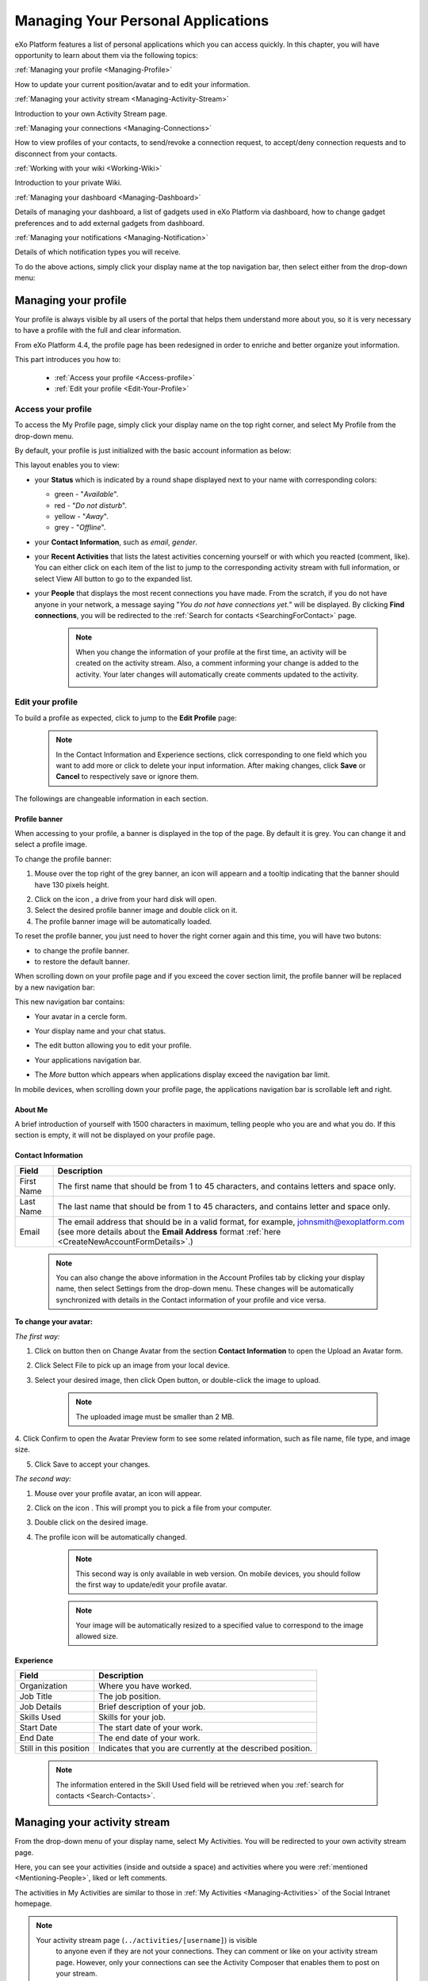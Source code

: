 .. _PersonalApplications:

################################################
Managing Your Personal Applications
################################################

eXo Platform features a list of personal applications which you can access quickly. 
In this chapter, you will have opportunity to learn about them via the following topics:

:ref:`Managing your profile <Managing-Profile>`

How to update your current position/avatar and to edit your information.

:ref:`Managing your activity stream <Managing-Activity-Stream>`

Introduction to your own Activity Stream page.

:ref:`Managing your connections <Managing-Connections>`

How to view profiles of your contacts, to send/revoke a connection request, to accept/deny connection requests and to disconnect from your contacts.

:ref:`Working with your wiki <Working-Wiki>`

Introduction to your private Wiki.

:ref:`Managing your dashboard <Managing-Dashboard>`

Details of managing your dashboard, a list of gadgets used in eXo Platform via dashboard, how to change gadget preferences and to add external gadgets from dashboard.

:ref:`Managing your notifications <Managing-Notification>`

Details of which notification types you will receive.

To do the above actions, simply click your display name at the top navigation bar, then select either from the drop-down menu:

|image0|



.. _Managing-Profile:

=====================
Managing your profile
=====================

Your profile is always visible by all users of the portal that helps them understand more about you, so it is very necessary to have a profile with the full and clear information.

From eXo Platform 4.4, the profile page has been redesigned in order to enriche and better organize yout information.

This part introduces you how to:

 * :ref:`Access your profile <Access-profile>` 
 * :ref:`Edit your profile <Edit-Your-Profile>`
 
 
 .. _Access-profile:

Access your profile
~~~~~~~~~~~~~~~~~~~~~~

To access the My Profile page, simply click your display name on the top
right corner, and select My Profile from the drop-down menu.

|image1|

By default, your profile is just initialized with the basic account
information as below:

This layout enables you to view:

-  your **Status** which is indicated by a round shape displayed next to
   your name with corresponding colors:

   -  green - "*Available*\ ".

   -  red - "*Do not disturb*\ ".

   -  yellow - "*Away*\ ".

   -  grey - "*Offline*\ ".

-  your **Contact Information**, such as *email*, *gender*.

-  your **Recent Activities** that lists the latest activities
   concerning yourself or with which you reacted (comment, like). You
   can either click on each item of the list to jump to the
   corresponding activity stream with full information, or select View
   All button to go to the expanded list.

-  your **People** that displays the most recent connections you have
   made. From the scratch, if you do not have anyone in your network, a
   message saying "*You do not have connections yet.*\ " will be
   displayed. By clicking **Find connections**, you will be redirected
   to the :ref:`Search for contacts <SearchingForContact>` page.

    .. note:: When you change the information of your profile at the first time, an activity will be created on the activity stream. Also, a comment informing your change is added to the activity. Your later changes will automatically create comments updated to the activity.

				|image2|
 
 
 .. _Edit-Your-Profile:

Edit your profile
~~~~~~~~~~~~~~~~~~~

To build a profile as expected, click |image3| to jump to the **Edit
Profile** page:

|image4|

    .. note:: In the Contact Information and Experience sections, click |image5| corresponding to one field which you want to add more or click |image6| to delete your input information. 
				After making changes, click **Save** or **Cancel** to respectively save or ignore them.

The followings are changeable information in each section.

.. _Profile-banner:

Profile banner
---------------

When accessing to your profile, a banner is displayed in the top of the
page. By default it is grey. You can change it and select a profile
image.

To change the profile banner:

1. Mouse over the top right of the grey banner, an icon will appearn |image7| and a tooltip indicating that the banner should have 130 pixels height.

|image8|

2. Click on the icon |image9|, a drive from your hard disk will open.

3. Select the desired profile banner image and double click on it.

4. The profile banner image will be automatically loaded.

|image10|

To reset the profile banner, you just need to hover the right corner
again and this time, you will have two butons:

-  |image11| to change the profile banner.

-  |image12| to restore the default banner.

When scrolling down on your profile page and if you exceed the cover
section limit, the profile banner will be replaced by a new navigation
bar:

|image13|

This new navigation bar contains:

-  Your avatar in a cercle form.

-  Your display name and your chat status.

-  The edit button |image14| allowing you to edit your profile.

-  Your applications navigation bar.

-  The *More* button |image15| which appears when applications display
   exceed the navigation bar limit.

   |image16|

In mobile devices, when scrolling down your profile page, the
applications navigation bar is scrollable left and right.

|image17|

.. _About-me:

About Me
-----------

A brief introduction of yourself with 1500 characters in maximum,
telling people who you are and what you do. If this section is empty, it
will not be displayed on your profile page.

.. _Contact-info:

Contact Information
--------------------


+----------------------+-----------------------------------------------------+
| Field                | Description                                         |
+======================+=====================================================+
| First Name           | The first name that should be from 1 to 45          |
|                      | characters, and contains letters and space only.    |
+----------------------+-----------------------------------------------------+
| Last Name            | The last name that should be from 1 to 45           |
|                      | characters, and contains letter and space only.     |
+----------------------+-----------------------------------------------------+
| Email                | The email address that should be in a valid format, |
|                      | for example, johnsmith@exoplatform.com (see more    |
|                      | details about the **Email Address** format          |
|                      | :ref:`here <CreateNewAccountFormDetails>`.)         |
+----------------------+-----------------------------------------------------+

    .. note:: You can also change the above information in the Account Profiles
				tab by clicking your display name, then select Settings from the
				drop-down menu. These changes will be automatically synchronized
				with details in the Contact information of your profile and vice versa.

+----------------------+-----------------------------------------------------+
| Avatar               | The representative picture of user. If it is not    |
|                      | defined, the default avatar is used.                |
+----------------------+-----------------------------------------------------+
| Job Title            | The job position. Note that the information entered |
|                      | in the field will be retrieved when you             |
|					   |  :ref:`search for contacts <SearchingForContact>    | 
+----------------------+-----------------------------------------------------+
| Gender               | The gender of user. Select your gender from the     |
|                      | select box, either male or female.                  |
+----------------------+-----------------------------------------------------+
| Phone                | The phone numbers at work, home or at other sites   |
|                      | which must be from 3 to 20 numeric characters.      |
+----------------------+-----------------------------------------------------+
| IM                   | The nickname of either IM services that must be     |
|                      | between 3 to 60 characters.                         |
+----------------------+-----------------------------------------------------+
| URL                  | The website address which must be in the correct    |
|                      | format, for example, http://exoplatform.com/.       |
+----------------------+-----------------------------------------------------+

.. _Change-your-avatar:

**To change your avatar:**

*The first way:*

1. Click on |image18| button then on Change Avatar from the section **Contact Information** to open the Upload an Avatar form.

|image19|

2. Click Select File to pick up an image from your local device.

3. Select your desired image, then click Open button, or double-click the image to upload.

    .. note:: The uploaded image must be smaller than 2 MB.

4. Click Confirm to open the Avatar Preview form to see some related
information, such as file name, file type, and image size.

|image20|

5. Click Save to accept your changes.

*The second way:*

1. Mouse over your profile avatar, an icon |image21| will appear.

2. Click on the icon |image22|. This will prompt you to pick a file from your computer.

3. Double click on the desired image.

4. The profile icon will be automatically changed.

    .. note:: This second way is only available in web version. On mobile devices,
			you should follow the first way to update/edit your profile avatar.

    .. note:: Your image will be automatically resized to a specified value to
			correspond to the image allowed size.


.. _Experience:

Experience
-----------

+----------------------+-----------------------------------------------------+
| Field                | Description                                         |
+======================+=====================================================+
| Organization         | Where you have worked.                              |
+----------------------+-----------------------------------------------------+
| Job Title            | The job position.                                   |
+----------------------+-----------------------------------------------------+
| Job Details          | Brief description of your job.                      |
+----------------------+-----------------------------------------------------+
| Skills Used          | Skills for your job.                                |
+----------------------+-----------------------------------------------------+
| Start Date           | The start date of your work.                        |
+----------------------+-----------------------------------------------------+
| End Date             | The end date of your work.                          |
+----------------------+-----------------------------------------------------+
| Still in this        | Indicates that you are currently at the described   |
| position             | position.                                           |
+----------------------+-----------------------------------------------------+

    .. note:: The information entered in the Skill Used field will be retrieved when you :ref:`search for contacts <Search-Contacts>`.


.. _Managing-Activity-Stream:

=============================
Managing your activity stream
=============================

From the drop-down menu of your display name, select My Activities. You
will be redirected to your own activity stream page.

|image23|

Here, you can see your activities (inside and outside a space) and
activities where you were :ref:`mentioned <Mentioning-People>`, liked or left comments.

The activities in My Activities are similar to those in :ref:`My Activities <Managing-Activities>` of the Social Intranet homepage. 

.. note:: Your activity stream page (``../activities/[username]``) is visible
			to anyone even if they are not your connections. They can comment or
			like on your activity stream page. However, only your connections
			can see the Activity Composer that enables them to post on your stream.

 .. _Managing-Connections:

=========================
Managing your connections
=========================


Building connections between you and other users in the system is very
important. It will not only help you follow their activities on the
activity stream, but also improve your communication and collaboration.

This section shows you how to make connection with your desired users
via the following topics:

 * :ref:`Viewing profile of other contacts <View-Profile-Contacts>`
 * :ref:`Sending connection requests <Send-Connection-Request>`
 * :ref:`Revoking a connection request <Revoke-Connection-Request>`
 * :ref:`Accepting/Denying a connection request <Accept-Deny-Connection-Request>`
 * :ref:`Disconnecting from your contacts <Disconnect-Contact>`

To build your connections, you first need to click your display name on
the top navigation bar and select My Connections from the drop-down
menu.

|image24|

The **My Connections** page appears.

    .. note:: If there are so many connections, the Show More bar will appear at the page bottom. Click Show More to see more connections.

.. _MyConnectionPage.Tabs:

This page consists of the following tabs:

-  *Everyone*: lists users who have registered in the eXo Platform system.

-  *My Connections*: lists users who have established connections with you. You can remove these connections by clicking Remove Connection.

       .. note:: The :ref:`suspended users <DisablingUser>` will not be listed in the **Everyone** and **My Connections** applications.

-  *Requests Received*: lists users who have sent you connection request. You can click Confirm to accept being as his/her contact or Ignore to refuse.

-  *Requests Pending*: lists users to whom you have sent connection
   requests. You can also click Cancel Request to revoke your request.

    .. note:: You can also view your connections by clicking People on the left pane to open the People Directory page which lists all users registered in the portal. 
				However, when the number of users in the network is bigger and bigger, you should select the relevant tabs (My Connections, Requests Received, and Requests Pending) to do actions more quickly and conveniently.

.. _View-Profile-Contacts:


Viewing profile of other contacts
~~~~~~~~~~~~~~~~~~~~~~~~~~~~~~~~~~~~

To view all information of a contact, simply click his/her name. You
will be redirected to his/her profile page.

|image25|

You can also see his/her recent activities, connections, Wiki pages,
connection status with you and current status.

-  To see all his/her activities, click Activities on the navigation
   bar.

-  To see all his/her connections, click Connections on the navigation
   bar.

-  To see his/her Wiki pages, click Wiki on the navigation bar. However,
   you can only access this Wiki if it has been :ref:`made public <MakingPublic>`
   by the owner or when you are granted as an administrator.

-  To return his/her profile page, click Profile on the navigation bar.

    .. note:: Regardless of being an administrator, you do not have right to edit profiles of other contacts.
    
If you are not yet connected to the user, you will see in his profile page the connect button in his profile banner:

|image84|

Clicking on that button sends him a connection request, and the button changes to **Cancel request**.

|image85|

When you access a user's profile who sent you a connection request, a dropdown appears in his profile banner allowing either to accept or to deny his request:

|image86|


.. _Send-Connection-Request:

Sending connection requests
~~~~~~~~~~~~~~~~~~~~~~~~~~~~

After :ref:`specifying your desired contact <SearchingForContact>`,
you can send a connection request via one of two ways.

**The first way**

Click Connect under the contact name to send your connection request, or
hover your cursor over the contact name and click Connect button.

|image26|

**The second way**

:ref:`Access the profile page of the contact <View-Profile-Contacts>` to whom you want to send a connection request, then click Connect button on their profile banner.

|image87|

    .. note:: The Connect button will become **Cancel Request**.
    
				|image88|

.. _Revoke-Connection-Request:

Revoking a connection request
~~~~~~~~~~~~~~~~~~~~~~~~~~~~~~

After sending connection requests to other users and they are not
accepted yet, you still can remove the requests by doing one of the
following ways:

**The first way**

1. Select the Requests Pending tab in the My Connections page.

2. Click **Cancel Request** under the contact name, or hover your cursor over the contact name and click Cancel Request to revoke the connection request.

**The second way**

:ref:`Access the profile page of the contact <View-Profile-Contacts>` to whom you sent a connection request, then click **Cancel Request**.

|image89|

.. _Accept-Deny-Connection-Request:

Accepting/Denying a connection request
~~~~~~~~~~~~~~~~~~~~~~~~~~~~~~~~~~~~~~~~

You can perform these actions by doing one of the following ways:

**The first way**

Use the Invitations application on the Social Intranet homepage. See :ref:`here <invitationsapp>` for more details.

**The second way**

1. Select the Requests Received tab in the My Connections page.

|image27|

2. Click Confirm/ Ignore under the contact name to accept/deny the request respectively.

    
    .. note:: You can also accept the request by hovering your cursor over the contact name, then click Confirm.

**The third way**

:ref:`Access the profile page of the contact <View-Profile-Contacts>` who sent you a connection request, then click the dropdown button which contains:

- Accept button as first choice
- Deny button as second choice

|image28|

To revoke the connection request, click on Deny button.

-  At the first time when you connect to a user in the network, a new
   activity will be created on the activity stream. This activity always
   shows the total number of your connections, for example, "I'm now
   connected with 10 users". Additionally, a comment which informs that
   you are connecting with him is added to the activity. Each of your
   later connection will also create a new comment added to the
   activity.

   |image29|

-  If you :ref:`remove your connection <Disconnect-Contact>` with a user, the number of your connections will be updated to the activity.


.. _Disconnect-Contact:

Disconnecting from your contacts
~~~~~~~~~~~~~~~~~~~~~~~~~~~~~~~~~~

In the My Connections or Everyone tab, you can remove the connections
between you and the users who are your contacts via one of two following
ways.


Click **Remove Connection** under the contact name; or hover your cursor
over the contact name and click Remove Connection to remove your
established connection.

|image30|



.. _Working-Wiki:

======================
Working with your wiki
======================

Every user has his own wiki where he stores his private Wiki pages or
works on drafts before being published on the public Wiki. From the
drop-down menu of your display name, select My Wiki to be redirected to
your own Wiki page. See the :ref:`Working With Wikis <Wiki>` chapter for the full details.

|image31|

    .. note:: Your wiki page is private by default. This means only you and your administrator can access this via the link (``.../wiki/user/[username]``). 
				However, if you have :ref:`made public <MakingPublic>` for your own wiki, anyone can access, read and edit it via the link.




.. _Managing-Dashboard:

=======================
Managing your dashboard
=======================

This section represents the way to :ref:`use the dashboard
workspace <use-dashboard-workspace>` and to :ref:`add more external gadgets from Dashboard <add-more-external-gadgets>`.
Also, you will know how to manage your dashboard effectively via the
following topics:

 * :ref:`Built-in gadgets <Dashboard-gadgets>`

 * :ref:`Changing gadget preferences <Changing-gadget-preferences>`

This portlet is to host mini-applications known as gadgets. The
dashboard uses a variety of graphical effects for displaying, opening
and using gadgets.

    .. note:: You can open many gadgets with different settings at once.

.. _use-dashboard-workspace:

**Using the dashboard workspace**


1- Click your display name on the top
navigation bar, then click **My Dashboard** from the drop-down menu to
access the **My Dashboard** portlet. 
|image32|

2- Click **Add Gadgets** to open the Dashboard
Workspace window which lists all available gadgets. 
|image33|

3- Select a gadget in the **Dashboard Workspace** window and drag and drop it into the **My Dashboard** page.


.. _add-more-external-gadgets:

**Adding more external gadgets from Dashboard**


1- Obtain the URL (.xml or .rss) of the gadget you want to add from the gadgets source. For
example, *http://bejeweledg.googlecode.com/svn/trunk/bejeweled.xml.

.. note:: Remote gadgets can be only created using an .xml link or RSS URL.
			However, if you use a link that generates an RSS feed (for example,
			http://feeds.feedburner.com/gatein), a new RSS reader gadget will be
			created automatically even if the URL does not end with *.rss*. 

2- Open the :ref:`Dashboard Workspace <use-dashboard-workspace>` window. 

3- Paste the URL in Step 1 into the textbox. 
|image34|

4- Click |image35| to add the new gadget to the page.


.. _Dashboard-gadgets:


Built-in gadgets
~~~~~~~~~~~~~~~~~

This section will introduce you to all built-in gadgets used in eXo Platform via the dashboard.

.. _Login-history:

Login History
----------------

The Login History gadget records users' login history and provides
statistics.

|image36|

There are three tabs in this gadget:

-  Login History: Lists all of the last sessions opened on the intranet.

-  Statistics: Shows the total number of logins in the graphic format.

-  History: Shows all logins of all users by period (Today, Earlier this
   week, Earlier this month, or Earlier).

In the Login History tab, you can look up the login history of a
specific user by entering his username in the Search box and press the
Enter key.

.. _Templat-statistics:

Template Statistics
--------------------

The Template Statistics gadget lists all information related to the
execution time of all templates in the portal, therefore administrators
and developers will know how fast templates are and which ones should be
optimized.

|image37|

The gadget consists of two tabs:

-  10 Slowest: lists 10 slowest templates in the portal.

-  All: shows the total number of templates and a list of the templates
   in the portal.

Each template provides you with the following information:

-  The full path of the template when you hover your cursor over its
   name.

-  The average execution time (in ms) highlighted next to the template
   name.

   -  The time will be highlighted with the yellow color if it is more
      than 1000 ms and less than 5000 ms.

   -  The time will be highlighted with the red color if it is more than
      5000 ms.

-  exec: The number of executions of the template.

-  min: The minimum execution time of the template.

-  max: The maximum execution time of the template.

.. _Featured-poll:

Featured Poll
--------------

|image38|

The Featured Poll gadget displays the latest created poll in the Forum
that you have permission to vote. You can directly vote and see results
on the gadget. This gadget also allows you to discuss about the poll
topic in the Forum.

-  **Vote for a specific poll:** Normally, the latest poll will be
   displayed on this gadget. However, you can indicate another poll to
   vote by clicking |image39|, then select one from the drop-down list.

   Tick your selection, then click Vote.

-  **Discuss in Forum:**

   To discuss about the poll topic in the forum, just click the Discuss
   in Forum and you will be redirected to the forum,
   
.. _Bookmarks:   

Bookmarks
----------
----------

The Bookmarks gadget is a simple link management one which displays your
bookmarked links in the portal and allows you to quickly access them by
clicking them. You can add, edit or remove any bookmarks.

-  To add a new bookmark, click |image40| on the title bar of the gadget.

   |image41|

   Add the Title and URL into the input text fields, then click Add to
   accept creating the bookmark.

-  To edit a bookmark, hover your cursor over your desired bookmark,
   then click |image42| corresponding to it.

   |image43|

   Edit the title and URL and click **OK** to accept your changes.

-  To delete a bookmark, hover your cursor over your desired bookmark,
   then click
   corresponding to it.
   
.. _Favorite-docs:

Favorite Documents
-------------------

|image44|

The Favorite Documents gadget lists all of your documents which are
:ref:`added to favorites <AddingToFavorites>`, so you can quickly access
them.

You can go the Favorites folder in the Personal Documents drive by clicking |image45|.


   .. note:: The Login History and Template Statistics gadgets are for the
				administrators to manage and improve the portal better.


.. _Changing-gadget-preferences:

Changing gadget preferences
~~~~~~~~~~~~~~~~~~~~~~~~~~~~~

The Edit icon on gadgets only displays if the gadgets have some gadget
preferences. This icon enables users to display the Edit form and change
preferences of a gadget.

|image46|

The following is an example of changing preferences of the Latest Forum
Posts gadget.

1. Click |image47| to open the Edit form of the Latest Forum Posts gadget.

|image48|

2. Fill in all the fields of the form.

3. Click Save to accept your changes.


.. _Managing-Notification:

===========================
Managing your notifications
===========================

eXo Platform provides you a complete notification function which helps you to
avoid missing anything in your organization. As from eXo Platform 5.1, there
are 3 notification types that you can use.

.. _On-site:

**On-site**

This real-time notification helps you receive new information without a
browser refresh. Whenever there is a new activity happening within your
network, it will be pushed into your notifications menu accompanied by
the number of unread messages as follows:

|image49|

When you click the Notification icon, all notifications will be listed
starting from the most recent one:

|image50|

By clicking each notification item, you will be redirected to the
corresponding activity stream or you can select **View All** to see all
notifications. Besides, the **Mark all as read** function allows you to
change all messages on this menu into the read status. Finally, to
remove any notification item, simply click the corresponding |image51|.

.. note:: You can also view your all On-site notifications in the page ``My Notifications`` accessible by clicking on
          your username the on My Notifications:

            |image90|
            
          It is possible to mark your unread notifications as read simply by clinking on ``Mark all as read`` in the top of the page:
          
            |image91|
            
.. tip:: When you are not on the platform web page and you receive On-site notifications, 
         to grab your attention, a number appears in the web browser tab indicating the number of unread
         notifications.
         If the platform browser tab is pinned, an indications appears near the favicon to attract 
         your attention about unread notifications.
               
                 |image92|
 

.. _mobilePushNotifs:

**Mobile push notifications**

A push notification is a real-time notification that pops up on a mobile
device (iOS and Android). It is pushed instantly when the action is 
done.

The push notification displays the same content as the on-site 
notification. It also displays the eXo Mobile application logo, the 
site's name (eXo community for example) and the receipt time. 
Clicking on it opens directly the concerned activity.

|pushNotif1|

.. _Via-emails:

**Via emails**



Besides on-site notifications, you are totally able to keep track of
activities and events via emails. In eXo Platform, it is easy to control your
own email notifications from a single location in the user settings.
When this function is enabled, you will receive emails in 2 ways:

-  A notification email with different content for each event type. For
   example, for the activity embedding a video, the message will be
   represented as a thumbnail image of the embedded media, like below:

   |image52|

   By clicking the **Watch the video** link, you will be redirected to
   the activity stream where you can play the embedded video.

-  A digest email that collects all notifications during a certain
   period and is sent once per day or per week.

   |image53|

    .. note:: To receive notification and digest emails as well as on-site notifications, your administrator must enable notification plugins first. See :ref:`Notification administration <NotificationAdministration>` for details.

This section shows you how to manage your notifications via the
following topics:

* :ref:`Notifications settings <Notification-Settings>`
   How to choose specific settings for email and on-site notification.

* :ref:`Managing notification streams <Managing-Intranet-Email-Notification>`
   How to manage different notification streams via email and on-site.

* :ref:`Actions in email notifications <Email-notification-Open-action>`
   Describes different actions in the email notifications.

 
.. _Notification-Settings:

Notifications settings
~~~~~~~~~~~~~~~~~~~~~~~~

To enable this function, you need to change notifications settings as
below:

1. Select My Notifications from the drop-down menu of your display name on
the top navigation bar. You will be redirected to the Notifications
Settings page.

|image54|


.. note:: The **My Tasks** settings are available only if the :ref:`Task Management <Manage-Task>` add-on is installed by the administrator.

2. Select notification options as desired. In particular:

|1|: Allows to enable or disable one or namy notifications channels by switching the button between Yes and No:

-  **Notify me by email**: If you choose No option, the functions 
   concerning email notification will be hidden.

-  **Notify me on-site**: If you choose No option, the functions 
   concerning on-site notification will be hidden.

-  **Notify me on mobile**: If you choose No option, the functions
   concerning mobile notifications will be hidden.   

-  |2|: **Send me an email right away**: Indicates whether you want to receive email notifications instantly or not.

-  |3|: **Send me a digest email**: Specifies whether notifications of  selected types are included in the digest emails or not. Three frequencies exist:

		-  *Never*: Not include notifications of the selected types in any digest email.

		-  *Daily*: Includes notifications of the selected types in the 
		   daily digest email.

		-  *Weekly*: Includes notifications of the selected types in the 
		   weekly digest email.

-  |4|: **See on mobile**: Indicates whether you want to receive push notifications on your mobile or not.		   

-  |5|: **See on site**: Indicates whether you want to receive notifications on-site or not.
	   


3. Click Save button to save your new notification settings.

Or, click Reset button at the bottom to reset to default values for all your
notification settings.

.. _Managing-Intranet-Email-Notification:

Managing notification streams
~~~~~~~~~~~~~~~~~~~~~~~~~~~~~~

eXo Platform provides you various notification streams which help you to keep
track of all activities and events within your organization. You now can
choose your own way to receive information by email or directly on-site.
In this section, the following notification streams will be presented:

* :ref:`New users <NewUsers>`
* :ref:`Connection request <ConnectionRequest>`
* :ref:`Space invitation <SpaceInvitation>`
* :ref:`Request to join your space <SpaceJoinRequest>`
* :ref:`Mention <Mention>`
* :ref:`Comment on activity <Comment>`
* :ref:`Like activity <Like>`
* :ref:`Post on your activity stream <PostOnYourActivityStream>`
* :ref:`Post in your space <PostInSpace>`
* :ref:`Task Management activities <TaskManagement>`


.. _NewUsers:

New users
---------

You will receive the **New user** notification when any new user signs
up or is added to your network.

-  By email:

   |image55|

   Click Connect now. You will be taken to her/his profile page where
   you can cancel your connection request by clicking Revoke.

-  Or directly on-site:

   |image56|

   If you wish to connect with this user, click on this notification
   stream to go to her/his profile page.

.. _ConnectionRequest:

Connection request
------------------

You will receive the **New connection request** notification when any
user wants to connect with you.

-  By email:

   |image57|

   Click Accept to approve the connection. You will be taken to the
   activity stream of your new connection.

   Click Refuse to deny the connection. You will be taken to the list of
   received requests.

-  Or directly on-site:

   |image58|
   
.. _SpaceInvitation:   

Invitation to join a space
--------------------------

You will receive the **New space invitation** notification when you are
invited to join a space.

-  By email:

   |image59|

   Click Accept to approve the invitation. You will become a member of
   the space and be taken to the activity stream of the space.

   Click Refuse to deny the invitation. You will be taken to the list of
   all spaces.

-  Or directly on-site:

   |image60|


.. _SpaceJoinRequest:

Request to join your space
--------------------------

You will receive the **New request to join a space** notification when
someone requests to join a space where you are the manager.

-  By email:

   |image61|

   Click Validate or Refuse to accept or deny the request respectively.
   You will be taken to the Members tab of Space Settings of that space.

-  Or directly on-site:

   |image62|

   Click Accept or Refuse to accept or deny the request respectively.


.. _Mention:

Mention
-------

You will receive the **New mention of you** notification when someone
mentions (@) you in the activity stream.

-  By email:

   |image63|

   Click Reply. You will be taken to the activity with the comment box
   that is ready for your reply. If the mention is made in a comment,
   all comments are expanded and the comment is highlighted.

   Click View the full discussion. You will be taken to the activity
   with all comments expanded. If the mention is made in a comment, the
   comment is highlighted.

-  Or directly on-site:

   |image64|

   By clicking on this notification stream, you will be redirected to
   the full discussion.


.. _Comment:

Comment on activity
-------------------

You will receive the **New comment on your activity** notification when
someone comments on your activity or any activity where you have already
commented or liked.

-  By email:

   |image65|

   Click Reply. You will be taken to the activity with all comments
   expanded and the comment box opened that is ready for your reply. The
   comment of this notification is highlighted.

   Click View the full discussion. You will be taken to the activity
   with all comments expanded and the comment of this notification is
   highlighted.

-  Or directly on-site:

   |image66|

   By clicking on this notification stream, you will be redirected to
   the full discussion.


.. _Like:

Like activity
-------------

You will receive the **New like on your activity stream** notification
when someone likes your activity.

-  By email:

   |image67|

   Click Reply. You will be taken to the activity with the comment box
   opened that is ready for your reply.

   Click View the full discussion. You will be taken to the activity
   with all comments expanded.

-  Or directly on-site:

   |image68|

   Click on the notification stream, you will be taken to the activity
   with all comments expanded.


.. _PostOnYourActivityStream:

Post on your activity stream
----------------------------

You will receive the **New post on your activity stream** notification
when someone posts on your activity stream.

-  By email:

   |image69|

   Click Reply. You will be taken to the activity with the comment box
   opened that is ready for your reply.

   Click View the full discussion. You will be taken to the activity
   with all comments expanded.

-  Or directly on-site:

   |image70|

   Click on the notification stream, you will be taken to the activity
   with all comments expanded.


.. _PostInSpace:

Post in your space
------------------

You will receive the **New post in your space** notification when
someone posts on the activity streams of your spaces:

-  By Email:

   |image71|

   Click Reply. You will be taken to the activity with the comment box
   opened that is ready for your reply.

   Click View the full discussion. You will be taken to the activity
   with all comments expanded.

-  On-site:

   |image72|

   Click on the notification stream, you will be taken to the activity
   with all comments expanded.

-  On All Notifications page:

   |image73|

   Click on View All on the notification stream, you will be taken to
   the All Notifications page.

       

 .. note:	If the comment is longer than on line in the All notifications screen, an ellipsis (...) is used on the line end. To display all the comment, click on Read More.

   Clicking on the notification, you will be taken to the activity with
   all comments expanded.

.. _TaskManagement:

Task Management activities
--------------------------

These notifications are available only if the :ref:`Task Management add-on <Manage-Task>` is installed by your administrator.

**Assigned Task**


You will receive the **Assigned Task** notification when someone assigns
a task to you.

-  By email:

   |image74|

   Click Open Task. You will be taken to the detailed task pane in the
   Task Management application.

-  Or directly on-site:

   |image75|

   Click on the notification stream, you will be taken to the detailed
   task pane in the Task Management application.

**Coworker**


You will receive the **Coworker** notification when someone adds you as
a coworker of a task.

-  By email:

   |image76|

   Click Open Task. You will be taken to the detailed task pane in the
   Task Management application.

-  Or directly on-site:

   |image77|

   Click on the notification stream, you will be taken to the detailed
   task pane in the Task Management application.

**Task Due Date**


You will receive the **Task Due Date** notification when someone changes
the due date of your tasks.

-  By email:

   |image78|

   Click Open Task. You will be taken to the detailed task pane in the
   Task Management application.

-  Or directly on-site:

   |image79|

   Click on the notification stream, you will be taken to the detailed
   task pane in the Task Management application.


**Completed Task**


You will receive the **Completed Task** notification when someone marks
your tasks as completed.

-  By email:

   |image80|

   Click Open Task. You will be taken to the detailed task pane in the
   Task Management application.

-  Or directly on-site:

   |image81|

   Click on the notification stream, you will be taken to the detailed
   task pane in the Task Management application.


.. _Email-notification-Open-action:

Email notification actions
~~~~~~~~~~~~~~~~~~~~~~~~~~~

When receiving notifications related to an activity on any content, the
email message contains shortcut actions to interact with the activity or
the content:

|image82|

-  View the full discussion: Clicking on that button redirects you to
   the activity that invoked the email sending.

-  Reply: Clicking on that button redirets you to the activity and lets
   you directly comment it.

-  Open: Clicking on that button opens the content that generated this
   activity in its context. This button **is available for activities
   that are related to a content change**. More details below.

For space invitations, two other buttons exist:

|image83|

-  Accept: To accept the space invitation and join the space. Clicking
   on that button redirects you to the space.

-  Refuse: To decline the invitation.

**Open action for Email notifications**

An action button is added to email notifications for some activity types
such as:

-  :ref:`Status updates with file attachment <Share-AS>` or :ref:`file sharing <Sharing-Link-and-File>`:
   For this kind of notification, Open button opens the file in
   Documents application.

-  :ref:`Calendar events <Calendar>`: Open
   action opens the event in the Calendar application. If the event
   belongs to a space, the space's calendar is opened.

-  :ref:`Tasks <Manage-Task>`: Open action opens the
   task in the Tasks application.

-  :ref:`Wiki pages <Wiki>`: Open action opens
   the corresponding wiki page in the Wiki application. If the wiki page
   belongs to a space, the space's wiki is opened.

-  :ref:`Forums and Polls <Forum>`: Open action
   opens the corresponding topic in the Forum application with an anchor
   set at the corresponding reply. In case of a space discussion, the
   space's forum is opened.

-  :ref:`Answers <#eXoAddonsGuide.Answers>`: Open action opens the
   corresponding topic in the Answers application with an anchor set at
   the corresponding question or answer.

-  :ref:`Web Contents <Manage-Sites>`:
   Open actions opens the content in the Sites Explorer.


.. |image0| image:: images/platform/personal_applications_menu.png
.. |image1| image:: images/social/select_my_profile.png
.. |image2| image:: images/social/profile_changes_activities.png
.. |image3| image:: images/social/edit_profile_button.png
.. |image4| image:: images/social/edit_profile.png
.. |image5| image:: images/common/plus_icon.png
.. |image6| image:: images/common/remove_icon.png
.. |image7| image:: images/social/update_image_icon.png
.. |image8| image:: images/social/banner_tooltip.png
.. |image9| image:: images/social/update_image_icon.png
.. |image10| image:: images/social/update_profile_banner.png
.. |image11| image:: images/social/update_image_icon.png
.. |image12| image:: images/social/delete_banner_icon.png
.. |image13| image:: images/social/new_profile_banner.png
.. |image14| image:: images/social/edit_icon.png
.. |image15| image:: images/social/more_button.png
.. |image16| image:: images/social/navBar_with_more_user.png
.. |image17| image:: images/social/mobile_profile_banner.png
.. |image18| image:: images/social/edit_profile_button.png
.. |image19| image:: images/social/upload_avatar.png
.. |image20| image:: images/social/avatar_preview.png
.. |image21| image:: images/social/update_image_icon.png
.. |image22| image:: images/social/update_image_icon.png
.. |image23| image:: images/social/my_activity_stream.png
.. |image24| image:: images/social/select_my_connections.png
.. |image25| image:: images/social/contact_profile.png
.. |image26| image:: images/social/send_connection_request.png
.. |image27| image:: images/social/confirm_request.png
.. |image28| image:: images/social/deny_connect_request.png
.. |image29| image:: images/social/connection_activity.png
.. |image30| image:: images/social/remove_connection.png
.. |image31| image:: images/wiki/user_wiki.png
.. |image32| image:: images/gatein/my_dashboard_page.png
.. |image33| image:: images/gatein/dashboard_workspace.png
.. |image34| image:: images/gatein/add_external_gadget.png
.. |image35| image:: images/common/plus_icon1.png
.. |image36| image:: images/gatein/login_history_gadget.png
.. |image37| image:: images/gatein/template_statistics_gadget.png
.. |image38| image:: images/gatein/featured_poll_gadget.png
.. |image39| image:: images/gatein/setting_icon.png
.. |image40| image:: images/common/plus_icon.png
.. |image41| image:: images/gatein/bookmarks_gadget.png
.. |image42| image:: images/common/edit_icon.png
.. |image43| image:: images/gatein/edit_bookmark_gadget.png
.. |image44| image:: images/gatein/favorite_documents_gadget.png
.. |image45| image:: images/common/go_to_folder_icon.png
.. |image46| image:: images/gatein/edit_gadget_preference.png
.. |image47| image:: images/common/edit_icon.png
.. |image48| image:: images/gatein/edit_lastest_forum_posts.png
.. |image49| image:: images/social/notification_board_1.png
.. |image50| image:: images/social/notification_board_2.png
.. |image51| image:: images/social/close_notification.png
.. |image52| image:: images/social/video_post_notification.png
.. |image53| image:: images/social/daily_digest_email.png
.. |image54| image:: images/social/notification_settings.png
.. |image55| image:: images/social/newuser_notification.png
.. |image56| image:: images/social/newuser_notification_intra.png
.. |image57| image:: images/social/connection_request_notification.png
.. |image58| image:: images/social/connection_request_notification_intra.png
.. |image59| image:: images/social/space_invitation_notification.png
.. |image60| image:: images/social/space_invitation_notification_intra.png
.. |image61| image:: images/social/space_join_request_notification.png
.. |image62| image:: images/social/space_join_request_notification_intra.png
.. |image63| image:: images/social/mention_notification.png
.. |image64| image:: images/social/mention_notification_intra.png
.. |image65| image:: images/social/comment_notification.png
.. |image66| image:: images/social/comment_notification_intra.png
.. |image67| image:: images/social/like_notification.png
.. |image68| image:: images/social/like_notification_intra.png
.. |image69| image:: images/social/post_notification.png
.. |image70| image:: images/social/post_notification_intra.png
.. |image71| image:: images/social/post_space_notification.png
.. |image72| image:: images/social/post_space_notification_intra.png
.. |image73| image:: images/social/all_notifications_view.png
.. |image74| image:: images/social/email_notif_assigned_task.png
.. |image75| image:: images/social/onsite_notif_assigned_task.png
.. |image76| image:: images/social/email_notif_coworker.png
.. |image77| image:: images/social/onsite_notif_coworker.png
.. |image78| image:: images/social/email_notif_task_due_date.png
.. |image79| image:: images/social/onsite_notif_task_due_date.png
.. |image80| image:: images/social/email_notif_completed_task.png
.. |image81| image:: images/social/onsite_notif_completed_task.png
.. |image82| image:: images/social/email_actions.png
.. |image83| image:: images/social/space_invitations.png
.. |image84| image:: images/social/connect-button.png
.. |image85| image:: images/social/Cancel-request-button.png
.. |image86| image:: images/social/dropdownbutton.png
.. |image87| image:: images/social/send-connection-request.png
.. |image88| image:: images/social/cancel-request.png
.. |image89| image:: images/social/cancel-request.png
.. |pushNotif1| image:: images/social/pushNotif1.jpg
.. |image90| image:: images/social/MyNotifications.png
.. |image91| image:: images/social/MArkAllRead.png
.. |image92| image:: images/social/Notifications_Web_tab.png
.. |1| image:: images/common/1.png
.. |2| image:: images/common/2.png
.. |3| image:: images/common/3.png
.. |4| image:: images/common/4.png
.. |5| image:: images/common/5.png

